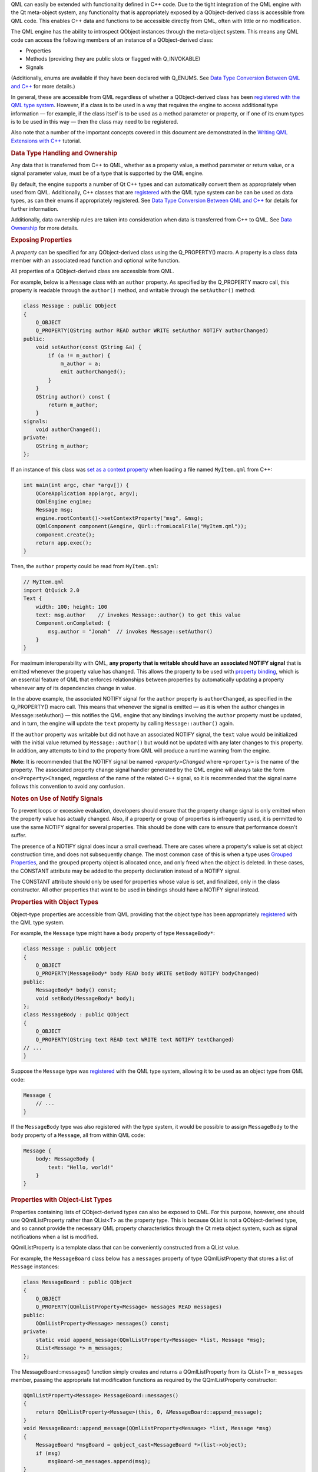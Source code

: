 

QML can easily be extended with functionality defined in C++ code. Due
to the tight integration of the QML engine with the Qt meta-object
system, any functionality that is appropriately exposed by a
QObject-derived class is accessible from QML code. This enables C++ data
and functions to be accessible directly from QML, often with little or
no modification.

The QML engine has the ability to introspect QObject instances through
the meta-object system. This means any QML code can access the following
members of an instance of a QObject-derived class:

-  Properties
-  Methods (providing they are public slots or flagged with
   Q\_INVOKABLE)
-  Signals

(Additionally, enums are available if they have been declared with
Q\_ENUMS. See `Data Type Conversion Between QML and
C++ </sdk/apps/qml/QtQml/qtqml-cppintegration-data/>`__ for more
details.)

In general, these are accessible from QML regardless of whether a
QObject-derived class has been `registered with the QML type
system </sdk/apps/qml/QtQml/qtqml-cppintegration-definetypes#registering-c-types-with-the-qml-type-system>`__.
However, if a class is to be used in a way that requires the engine to
access additional type information — for example, if the class itself is
to be used as a method parameter or property, or if one of its enum
types is to be used in this way — then the class may need to be
registered.

Also note that a number of the important concepts covered in this
document are demonstrated in the `Writing QML Extensions with
C++ </sdk/apps/qml/QtQml/tutorials-extending-qml/>`__ tutorial.

.. rubric:: Data Type Handling and Ownership
   :name: data-type-handling-and-ownership

Any data that is transferred from C++ to QML, whether as a property
value, a method parameter or return value, or a signal parameter value,
must be of a type that is supported by the QML engine.

By default, the engine supports a number of Qt C++ types and can
automatically convert them as appropriately when used from QML.
Additionally, C++ classes that are
`registered </sdk/apps/qml/QtQml/qtqml-cppintegration-definetypes#registering-c-types-with-the-qml-type-system>`__
with the QML type system can be can be used as data types, as can their
enums if appropriately registered. See `Data Type Conversion Between QML
and C++ </sdk/apps/qml/QtQml/qtqml-cppintegration-data/>`__ for details
for further information.

Additionally, data ownership rules are taken into consideration when
data is transferred from C++ to QML. See `Data
Ownership </sdk/apps/qml/QtQml/qtqml-cppintegration-data#data-ownership>`__
for more details.

.. rubric:: Exposing Properties
   :name: exposing-properties

A *property* can be specified for any QObject-derived class using the
Q\_PROPERTY() macro. A property is a class data member with an
associated read function and optional write function.

All properties of a QObject-derived class are accessible from QML.

For example, below is a ``Message`` class with an ``author`` property.
As specified by the Q\_PROPERTY macro call, this property is readable
through the ``author()`` method, and writable through the
``setAuthor()`` method:

.. code:: cpp

    class Message : public QObject
    {
        Q_OBJECT
        Q_PROPERTY(QString author READ author WRITE setAuthor NOTIFY authorChanged)
    public:
        void setAuthor(const QString &a) {
            if (a != m_author) {
                m_author = a;
                emit authorChanged();
            }
        }
        QString author() const {
            return m_author;
        }
    signals:
        void authorChanged();
    private:
        QString m_author;
    };

If an instance of this class was `set as a context
property </sdk/apps/qml/QtQml/qtqml-cppintegration-contextproperties/>`__
when loading a file named ``MyItem.qml`` from C++:

.. code:: cpp

     int main(int argc, char *argv[]) {
         QCoreApplication app(argc, argv);
         QQmlEngine engine;
         Message msg;
         engine.rootContext()->setContextProperty("msg", &msg);
         QQmlComponent component(&engine, QUrl::fromLocalFile("MyItem.qml"));
         component.create();
         return app.exec();
     }

Then, the ``author`` property could be read from ``MyItem.qml``:

.. code:: qml

    // MyItem.qml
    import QtQuick 2.0
    Text {
        width: 100; height: 100
        text: msg.author    // invokes Message::author() to get this value
        Component.onCompleted: {
            msg.author = "Jonah"  // invokes Message::setAuthor()
        }
    }

For maximum interoperability with QML, **any property that is writable
should have an associated NOTIFY signal** that is emitted whenever the
property value has changed. This allows the property to be used with
`property
binding </sdk/apps/qml/QtQml/qtqml-syntax-propertybinding/>`__, which is
an essential feature of QML that enforces relationships between
properties by automatically updating a property whenever any of its
dependencies change in value.

In the above example, the associated NOTIFY signal for the ``author``
property is ``authorChanged``, as specified in the Q\_PROPERTY() macro
call. This means that whenever the signal is emitted — as it is when the
author changes in Message::setAuthor() — this notifies the QML engine
that any bindings involving the ``author`` property must be updated, and
in turn, the engine will update the ``text`` property by calling
``Message::author()`` again.

If the ``author`` property was writable but did not have an associated
NOTIFY signal, the ``text`` value would be initialized with the initial
value returned by ``Message::author()`` but would not be updated with
any later changes to this property. In addition, any attempts to bind to
the property from QML will produce a runtime warning from the engine.

**Note:** It is recommended that the NOTIFY signal be named
*<property>Changed* where ``<property>`` is the name of the property.
The associated property change signal handler generated by the QML
engine will always take the form ``on<Property>Changed``, regardless of
the name of the related C++ signal, so it is recommended that the signal
name follows this convention to avoid any confusion.

.. rubric:: Notes on Use of Notify Signals
   :name: notes-on-use-of-notify-signals

To prevent loops or excessive evaluation, developers should ensure that
the property change signal is only emitted when the property value has
actually changed. Also, if a property or group of properties is
infrequently used, it is permitted to use the same NOTIFY signal for
several properties. This should be done with care to ensure that
performance doesn't suffer.

The presence of a NOTIFY signal does incur a small overhead. There are
cases where a property's value is set at object construction time, and
does not subsequently change. The most common case of this is when a
type uses `Grouped
Properties </sdk/apps/qml/QtQml/qtqml-syntax-objectattributes#grouped-properties>`__,
and the grouped property object is allocated once, and only freed when
the object is deleted. In these cases, the CONSTANT attribute may be
added to the property declaration instead of a NOTIFY signal.

The CONSTANT attribute should only be used for properties whose value is
set, and finalized, only in the class constructor. All other properties
that want to be used in bindings should have a NOTIFY signal instead.

.. rubric:: Properties with Object Types
   :name: properties-with-object-types

Object-type properties are accessible from QML providing that the object
type has been appropriately
`registered </sdk/apps/qml/QtQml/qtqml-cppintegration-definetypes#registering-c-types-with-the-qml-type-system>`__
with the QML type system.

For example, the ``Message`` type might have a ``body`` property of type
``MessageBody*``:

.. code:: cpp

    class Message : public QObject
    {
        Q_OBJECT
        Q_PROPERTY(MessageBody* body READ body WRITE setBody NOTIFY bodyChanged)
    public:
        MessageBody* body() const;
        void setBody(MessageBody* body);
    };
    class MessageBody : public QObject
    {
        Q_OBJECT
        Q_PROPERTY(QString text READ text WRITE text NOTIFY textChanged)
    // ...
    }

Suppose the ``Message`` type was
`registered </sdk/apps/qml/QtQml/qtqml-cppintegration-definetypes#registering-c-types-with-the-qml-type-system>`__
with the QML type system, allowing it to be used as an object type from
QML code:

.. code:: qml

    Message {
        // ...
    }

If the ``MessageBody`` type was also registered with the type system, it
would be possible to assign ``MessageBody`` to the ``body`` property of
a ``Message``, all from within QML code:

.. code:: qml

    Message {
        body: MessageBody {
            text: "Hello, world!"
        }
    }

.. rubric:: Properties with Object-List Types
   :name: properties-with-object-list-types

Properties containing lists of QObject-derived types can also be exposed
to QML. For this purpose, however, one should use QQmlListProperty
rather than QList<T> as the property type. This is because QList is not
a QObject-derived type, and so cannot provide the necessary QML property
characteristics through the Qt meta object system, such as signal
notifications when a list is modified.

QQmlListProperty is a template class that can be conveniently
constructed from a QList value.

For example, the ``MessageBoard`` class below has a ``messages``
property of type QQmlListProperty that stores a list of ``Message``
instances:

.. code:: cpp

    class MessageBoard : public QObject
    {
        Q_OBJECT
        Q_PROPERTY(QQmlListProperty<Message> messages READ messages)
    public:
        QQmlListProperty<Message> messages() const;
    private:
        static void append_message(QQmlListProperty<Message> *list, Message *msg);
        QList<Message *> m_messages;
    };

The MessageBoard::messages() function simply creates and returns a
QQmlListProperty from its QList<T> ``m_messages`` member, passing the
appropriate list modification functions as required by the
QQmlListProperty constructor:

.. code:: cpp

    QQmlListProperty<Message> MessageBoard::messages()
    {
        return QQmlListProperty<Message>(this, 0, &MessageBoard::append_message);
    }
    void MessageBoard::append_message(QQmlListProperty<Message> *list, Message *msg)
    {
        MessageBoard *msgBoard = qobject_cast<MessageBoard *>(list->object);
        if (msg)
            msgBoard->m_messages.append(msg);
    }

Note that the template class type for the QQmlListProperty — in this
case, ``Message`` — must be registered with the QML type system.

.. rubric:: Grouped Properties
   :name: grouped-properties

Any read-only object-type property is accessible from QML code as a
*grouped property*. This can be used to expose a group of related
properties that describe a set of attributes for a type.

For example, suppose the ``Message::author`` property was of type
``MessageAuthor`` rather than a simple string, with sub-properties of
``name`` and ``email``:

.. code:: cpp

    class MessageAuthor : public QObject
    {
        Q_PROPERTY(QString name READ name WRITE setName)
        Q_PROPERTY(QString email READ email WRITE setEmail)
    public:
        ...
    };
    class Message : public QObject
    {
        Q_OBJECT
        Q_PROPERTY(MessageAuthor* author READ author)
    public:
        Message(QObject *parent)
            : QObject(parent), m_author(new MessageAuthor(this))
        {
        }
        Message *author() const {
            return m_author;
        }
    private:
        Message *m_author;
    };

The ``author`` property could be written to using the `grouped property
syntax </sdk/apps/qml/QtQml/qtqml-syntax-objectattributes#grouped-properties>`__
in QML, like this:

.. code:: qml

    Message {
        author.name: "Alexandra"
        author.email: "alexandra@mail.com"
    }

A type that is exposed as a grouped property differs from an
`object-type
property </sdk/apps/qml/QtQml/qtqml-cppintegration-exposecppattributes#properties-with-object-types>`__
in that the grouped property is read-only, and is initialized to a valid
value by the parent object at construction. The grouped property's
sub-properties may be modified from QML but the grouped property object
itself will never change, whereas an object-type property may be
assigned a new object value from QML at any time. Thus, the lifetime of
a grouped property object is controlled strictly by the C++ parent
implementation, whereas an object-type property can be freely created
and destroyed through QML code.

.. rubric:: Exposing Methods (Including Qt Slots)
   :name: exposing-methods-including-qt-slots

Any method of a QObject-derived type is accessible from QML code if it
is:

-  A public method flagged with the Q\_INVOKABLE() macro
-  A method that is a public Qt slot

For example, the ``MessageBoard`` class below has a ``postMessage()``
method that has been flagged with the Q\_INVOKABLE macro, as well as a
``refresh()`` method that is a public slot:

.. code:: cpp

     class MessageBoard : public QObject
     {
         Q_OBJECT
     public:
         Q_INVOKABLE bool postMessage(const QString &msg) {
             qDebug() << "Called the C++ method with" << msg;
             return true;
         }
     public slots:
         void refresh() {
             qDebug() << "Called the C++ slot";
         }
     };

If an instance of ``MessageBoard`` was set as the context data for a
file ``MyItem.qml``, as shown below left, then ``MyItem.qml`` could
invoke the two methods, as shown below right:

+--------------------------------------+--------------------------------------+
| .. code:: cpp                        | .. code:: qml                        |
|                                      |                                      |
|      int main(int argc, char *argv[] |     // MyItem.qml                    |
| ) {                                  |     import QtQuick 2.0               |
|          QGuiApplication app(argc, a |     Item {                           |
| rgv);                                |         width: 100; height: 100      |
|          MessageBoard msgBoard;      |         MouseArea {                  |
|          QQuickView view;            |             anchors.fill: parent     |
|          view.engine()->rootContext( |             onClicked: {             |
| )->setContextProperty("msgBoard", &m |                 var result = msgBoar |
| sgBoard);                            | d.postMessage("Hello from QML")      |
|          view.setSource(QUrl::fromLo |                 console.log("Result  |
| calFile("MyItem.qml"));              | of postMessage():", result)          |
|          view.show();                |                 msgBoard.refresh();  |
|          return app.exec();          |             }                        |
|      }                               |         }                            |
|                                      |     }                                |
+--------------------------------------+--------------------------------------+

If a C++ method has a parameter with a ``QObject*`` type, the parameter
value can be passed from QML using an object ``id`` or a JavaScript var
value that references the object.

QML supports the calling of overloaded C++ functions. If there are
multiple C++ functions with the same name but different arguments, the
correct function will be called according to the number and the types of
arguments that are provided.

Values returned from C++ methods are converted to JavaScript values when
accessed from JavaScript expressions in QML.

.. rubric:: Exposing Signals
   :name: exposing-signals

Any public signal of a QObject-derived type is accessible from QML code.

The QML engine automatically creates a `signal
handler </sdk/apps/qml/QtQml/qtqml-syntax-signals/>`__ for any signal of
a QObject-derived type that is used from QML. Signal handlers are always
named *on<Signal>* where ``<Signal>`` is the name of the signal, with
the first letter capitalized. All parameters passed by the signal are
available in the signal handler through the parameter names.

For example, suppose the ``MessageBoard`` class has a
``newMessagePosted()`` signal with a single parameter, ``subject``:

.. code:: cpp

     class MessageBoard : public QObject
     {
         Q_OBJECT
     public:
        // ...
     signals:
        void newMessagePosted(const QString &subject);
     };

If the ``MessageBoard`` type was
`registered </sdk/apps/qml/QtQml/qtqml-cppintegration-definetypes#registering-c-types-with-the-qml-type-system>`__
with the QML type system, then a ``MessageBoard`` object declared in QML
could receive the ``newMessagePosted()`` signal using a signal handler
named ``onNewMessagePosted``, and examine the ``subject`` parameter
value:

.. code:: qml

    MessageBoard {
        onNewMessagePosted: console.log("New message received:", subject)
    }

As with property values and method parameters, a signal parameter must
have a type that is supported by the QML engine; see `Data Type
Conversion Between QML and
C++ </sdk/apps/qml/QtQml/qtqml-cppintegration-data/>`__. (Using an
unregistered type will not generate an error, but the parameter value
will not be accessible from the handler.)

Classes may have multiple signals with the same name, but only the final
signal is accessible as a QML signal. Note that signals with the same
name but different parameters cannot be distinguished from one another.

